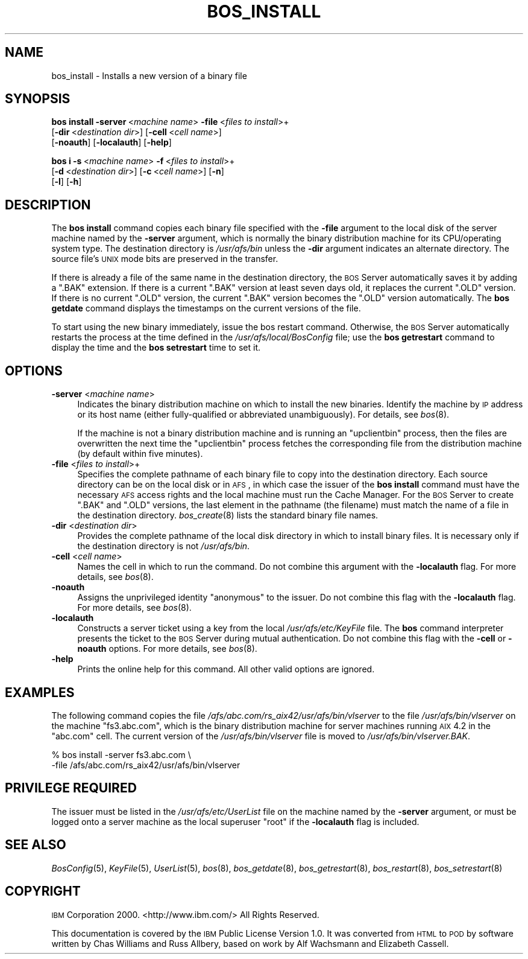 .\" Automatically generated by Pod::Man 2.16 (Pod::Simple 3.05)
.\"
.\" Standard preamble:
.\" ========================================================================
.de Sh \" Subsection heading
.br
.if t .Sp
.ne 5
.PP
\fB\\$1\fR
.PP
..
.de Sp \" Vertical space (when we can't use .PP)
.if t .sp .5v
.if n .sp
..
.de Vb \" Begin verbatim text
.ft CW
.nf
.ne \\$1
..
.de Ve \" End verbatim text
.ft R
.fi
..
.\" Set up some character translations and predefined strings.  \*(-- will
.\" give an unbreakable dash, \*(PI will give pi, \*(L" will give a left
.\" double quote, and \*(R" will give a right double quote.  \*(C+ will
.\" give a nicer C++.  Capital omega is used to do unbreakable dashes and
.\" therefore won't be available.  \*(C` and \*(C' expand to `' in nroff,
.\" nothing in troff, for use with C<>.
.tr \(*W-
.ds C+ C\v'-.1v'\h'-1p'\s-2+\h'-1p'+\s0\v'.1v'\h'-1p'
.ie n \{\
.    ds -- \(*W-
.    ds PI pi
.    if (\n(.H=4u)&(1m=24u) .ds -- \(*W\h'-12u'\(*W\h'-12u'-\" diablo 10 pitch
.    if (\n(.H=4u)&(1m=20u) .ds -- \(*W\h'-12u'\(*W\h'-8u'-\"  diablo 12 pitch
.    ds L" ""
.    ds R" ""
.    ds C` ""
.    ds C' ""
'br\}
.el\{\
.    ds -- \|\(em\|
.    ds PI \(*p
.    ds L" ``
.    ds R" ''
'br\}
.\"
.\" Escape single quotes in literal strings from groff's Unicode transform.
.ie \n(.g .ds Aq \(aq
.el       .ds Aq '
.\"
.\" If the F register is turned on, we'll generate index entries on stderr for
.\" titles (.TH), headers (.SH), subsections (.Sh), items (.Ip), and index
.\" entries marked with X<> in POD.  Of course, you'll have to process the
.\" output yourself in some meaningful fashion.
.ie \nF \{\
.    de IX
.    tm Index:\\$1\t\\n%\t"\\$2"
..
.    nr % 0
.    rr F
.\}
.el \{\
.    de IX
..
.\}
.\"
.\" Accent mark definitions (@(#)ms.acc 1.5 88/02/08 SMI; from UCB 4.2).
.\" Fear.  Run.  Save yourself.  No user-serviceable parts.
.    \" fudge factors for nroff and troff
.if n \{\
.    ds #H 0
.    ds #V .8m
.    ds #F .3m
.    ds #[ \f1
.    ds #] \fP
.\}
.if t \{\
.    ds #H ((1u-(\\\\n(.fu%2u))*.13m)
.    ds #V .6m
.    ds #F 0
.    ds #[ \&
.    ds #] \&
.\}
.    \" simple accents for nroff and troff
.if n \{\
.    ds ' \&
.    ds ` \&
.    ds ^ \&
.    ds , \&
.    ds ~ ~
.    ds /
.\}
.if t \{\
.    ds ' \\k:\h'-(\\n(.wu*8/10-\*(#H)'\'\h"|\\n:u"
.    ds ` \\k:\h'-(\\n(.wu*8/10-\*(#H)'\`\h'|\\n:u'
.    ds ^ \\k:\h'-(\\n(.wu*10/11-\*(#H)'^\h'|\\n:u'
.    ds , \\k:\h'-(\\n(.wu*8/10)',\h'|\\n:u'
.    ds ~ \\k:\h'-(\\n(.wu-\*(#H-.1m)'~\h'|\\n:u'
.    ds / \\k:\h'-(\\n(.wu*8/10-\*(#H)'\z\(sl\h'|\\n:u'
.\}
.    \" troff and (daisy-wheel) nroff accents
.ds : \\k:\h'-(\\n(.wu*8/10-\*(#H+.1m+\*(#F)'\v'-\*(#V'\z.\h'.2m+\*(#F'.\h'|\\n:u'\v'\*(#V'
.ds 8 \h'\*(#H'\(*b\h'-\*(#H'
.ds o \\k:\h'-(\\n(.wu+\w'\(de'u-\*(#H)/2u'\v'-.3n'\*(#[\z\(de\v'.3n'\h'|\\n:u'\*(#]
.ds d- \h'\*(#H'\(pd\h'-\w'~'u'\v'-.25m'\f2\(hy\fP\v'.25m'\h'-\*(#H'
.ds D- D\\k:\h'-\w'D'u'\v'-.11m'\z\(hy\v'.11m'\h'|\\n:u'
.ds th \*(#[\v'.3m'\s+1I\s-1\v'-.3m'\h'-(\w'I'u*2/3)'\s-1o\s+1\*(#]
.ds Th \*(#[\s+2I\s-2\h'-\w'I'u*3/5'\v'-.3m'o\v'.3m'\*(#]
.ds ae a\h'-(\w'a'u*4/10)'e
.ds Ae A\h'-(\w'A'u*4/10)'E
.    \" corrections for vroff
.if v .ds ~ \\k:\h'-(\\n(.wu*9/10-\*(#H)'\s-2\u~\d\s+2\h'|\\n:u'
.if v .ds ^ \\k:\h'-(\\n(.wu*10/11-\*(#H)'\v'-.4m'^\v'.4m'\h'|\\n:u'
.    \" for low resolution devices (crt and lpr)
.if \n(.H>23 .if \n(.V>19 \
\{\
.    ds : e
.    ds 8 ss
.    ds o a
.    ds d- d\h'-1'\(ga
.    ds D- D\h'-1'\(hy
.    ds th \o'bp'
.    ds Th \o'LP'
.    ds ae ae
.    ds Ae AE
.\}
.rm #[ #] #H #V #F C
.\" ========================================================================
.\"
.IX Title "BOS_INSTALL 8"
.TH BOS_INSTALL 8 "2010-03-08" "OpenAFS" "AFS Command Reference"
.\" For nroff, turn off justification.  Always turn off hyphenation; it makes
.\" way too many mistakes in technical documents.
.if n .ad l
.nh
.SH "NAME"
bos_install \- Installs a new version of a binary file
.SH "SYNOPSIS"
.IX Header "SYNOPSIS"
\&\fBbos install\fR \fB\-server\fR\ <\fImachine\ name\fR> \fB\-file\fR\ <\fIfiles\ to\ install\fR>+
    [\fB\-dir\fR\ <\fIdestination\ dir\fR>] [\fB\-cell\fR\ <\fIcell\ name\fR>]
    [\fB\-noauth\fR] [\fB\-localauth\fR] [\fB\-help\fR]
.PP
\&\fBbos i\fR \fB\-s\fR\ <\fImachine\ name\fR> \fB\-f\fR\ <\fIfiles\ to\ install\fR>+
    [\fB\-d\fR\ <\fIdestination\ dir\fR>] [\fB\-c\fR\ <\fIcell\ name\fR>] [\fB\-n\fR]
    [\fB\-l\fR] [\fB\-h\fR]
.SH "DESCRIPTION"
.IX Header "DESCRIPTION"
The \fBbos install\fR command copies each binary file specified with the
\&\fB\-file\fR argument to the local disk of the server machine named by the
\&\fB\-server\fR argument, which is normally the binary distribution machine for
its CPU/operating system type. The destination directory is
\&\fI/usr/afs/bin\fR unless the \fB\-dir\fR argument indicates an alternate
directory. The source file's \s-1UNIX\s0 mode bits are preserved in the transfer.
.PP
If there is already a file of the same name in the destination directory,
the \s-1BOS\s0 Server automatically saves it by adding a \f(CW\*(C`.BAK\*(C'\fR extension. If
there is a current \f(CW\*(C`.BAK\*(C'\fR version at least seven days old, it replaces
the current \f(CW\*(C`.OLD\*(C'\fR version. If there is no current \f(CW\*(C`.OLD\*(C'\fR version, the
current \f(CW\*(C`.BAK\*(C'\fR version becomes the \f(CW\*(C`.OLD\*(C'\fR version automatically. The
\&\fBbos getdate\fR command displays the timestamps on the current versions of
the file.
.PP
To start using the new binary immediately, issue the bos restart
command. Otherwise, the \s-1BOS\s0 Server automatically restarts the process at
the time defined in the \fI/usr/afs/local/BosConfig\fR file; use the \fBbos
getrestart\fR command to display the time and the \fBbos setrestart\fR time to
set it.
.SH "OPTIONS"
.IX Header "OPTIONS"
.IP "\fB\-server\fR <\fImachine name\fR>" 4
.IX Item "-server <machine name>"
Indicates the binary distribution machine on which to install the new
binaries. Identify the machine by \s-1IP\s0 address or its host name (either
fully-qualified or abbreviated unambiguously). For details, see \fIbos\fR\|(8).
.Sp
If the machine is not a binary distribution machine and is running an
\&\f(CW\*(C`upclientbin\*(C'\fR process, then the files are overwritten the next time the
\&\f(CW\*(C`upclientbin\*(C'\fR process fetches the corresponding file from the
distribution machine (by default within five minutes).
.IP "\fB\-file\fR <\fIfiles to install\fR>+" 4
.IX Item "-file <files to install>+"
Specifies the complete pathname of each binary file to copy into the
destination directory. Each source directory can be on the local disk or
in \s-1AFS\s0, in which case the issuer of the \fBbos install\fR command must have
the necessary \s-1AFS\s0 access rights and the local machine must run the Cache
Manager. For the \s-1BOS\s0 Server to create \f(CW\*(C`.BAK\*(C'\fR and \f(CW\*(C`.OLD\*(C'\fR versions, the
last element in the pathname (the filename) must match the name of a file
in the destination directory.  \fIbos_create\fR\|(8) lists the standard binary
file names.
.IP "\fB\-dir\fR <\fIdestination dir\fR>" 4
.IX Item "-dir <destination dir>"
Provides the complete pathname of the local disk directory in which to
install binary files. It is necessary only if the destination directory
is not \fI/usr/afs/bin\fR.
.IP "\fB\-cell\fR <\fIcell name\fR>" 4
.IX Item "-cell <cell name>"
Names the cell in which to run the command. Do not combine this argument
with the \fB\-localauth\fR flag. For more details, see \fIbos\fR\|(8).
.IP "\fB\-noauth\fR" 4
.IX Item "-noauth"
Assigns the unprivileged identity \f(CW\*(C`anonymous\*(C'\fR to the issuer. Do not
combine this flag with the \fB\-localauth\fR flag. For more details, see
\&\fIbos\fR\|(8).
.IP "\fB\-localauth\fR" 4
.IX Item "-localauth"
Constructs a server ticket using a key from the local
\&\fI/usr/afs/etc/KeyFile\fR file. The \fBbos\fR command interpreter presents the
ticket to the \s-1BOS\s0 Server during mutual authentication. Do not combine this
flag with the \fB\-cell\fR or \fB\-noauth\fR options. For more details, see
\&\fIbos\fR\|(8).
.IP "\fB\-help\fR" 4
.IX Item "-help"
Prints the online help for this command. All other valid options are
ignored.
.SH "EXAMPLES"
.IX Header "EXAMPLES"
The following command copies the file
\&\fI/afs/abc.com/rs_aix42/usr/afs/bin/vlserver\fR to the file
\&\fI/usr/afs/bin/vlserver\fR on the machine \f(CW\*(C`fs3.abc.com\*(C'\fR, which is the
binary distribution machine for server machines running \s-1AIX\s0 4.2 in the
\&\f(CW\*(C`abc.com\*(C'\fR cell. The current version of the \fI/usr/afs/bin/vlserver\fR file
is moved to \fI/usr/afs/bin/vlserver.BAK\fR.
.PP
.Vb 2
\&   % bos install \-server fs3.abc.com \e
\&                 \-file /afs/abc.com/rs_aix42/usr/afs/bin/vlserver
.Ve
.SH "PRIVILEGE REQUIRED"
.IX Header "PRIVILEGE REQUIRED"
The issuer must be listed in the \fI/usr/afs/etc/UserList\fR file on the
machine named by the \fB\-server\fR argument, or must be logged onto a server
machine as the local superuser \f(CW\*(C`root\*(C'\fR if the \fB\-localauth\fR flag is
included.
.SH "SEE ALSO"
.IX Header "SEE ALSO"
\&\fIBosConfig\fR\|(5),
\&\fIKeyFile\fR\|(5),
\&\fIUserList\fR\|(5),
\&\fIbos\fR\|(8),
\&\fIbos_getdate\fR\|(8),
\&\fIbos_getrestart\fR\|(8),
\&\fIbos_restart\fR\|(8),
\&\fIbos_setrestart\fR\|(8)
.SH "COPYRIGHT"
.IX Header "COPYRIGHT"
\&\s-1IBM\s0 Corporation 2000. <http://www.ibm.com/> All Rights Reserved.
.PP
This documentation is covered by the \s-1IBM\s0 Public License Version 1.0.  It was
converted from \s-1HTML\s0 to \s-1POD\s0 by software written by Chas Williams and Russ
Allbery, based on work by Alf Wachsmann and Elizabeth Cassell.
